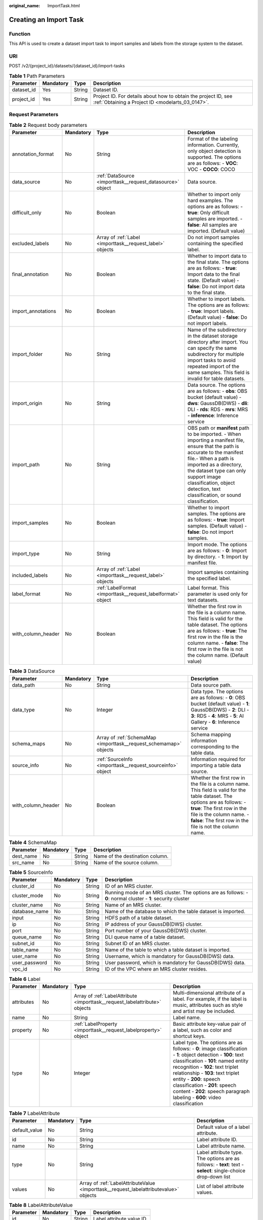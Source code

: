 :original_name: ImportTask.html

.. _ImportTask:

Creating an Import Task
=======================

Function
--------

This API is used to create a dataset import task to import samples and labels from the storage system to the dataset.

URI
---

POST /v2/{project_id}/datasets/{dataset_id}/import-tasks

.. table:: **Table 1** Path Parameters

   +------------+-----------+--------+--------------------------------------------------------------------------------------------------------------------+
   | Parameter  | Mandatory | Type   | Description                                                                                                        |
   +============+===========+========+====================================================================================================================+
   | dataset_id | Yes       | String | Dataset ID.                                                                                                        |
   +------------+-----------+--------+--------------------------------------------------------------------------------------------------------------------+
   | project_id | Yes       | String | Project ID. For details about how to obtain the project ID, see :ref:`Obtaining a Project ID <modelarts_03_0147>`. |
   +------------+-----------+--------+--------------------------------------------------------------------------------------------------------------------+

Request Parameters
------------------

.. table:: **Table 2** Request body parameters

   +--------------------+-----------+-------------------------------------------------------------+---------------------------------------------------------------------------------------------------------------------------------------------------------------------------------------------------------------------------------------------------------------------------------------------------------+
   | Parameter          | Mandatory | Type                                                        | Description                                                                                                                                                                                                                                                                                             |
   +====================+===========+=============================================================+=========================================================================================================================================================================================================================================================================================================+
   | annotation_format  | No        | String                                                      | Format of the labeling information. Currently, only object detection is supported. The options are as follows: - **VOC**: VOC - **COCO**: COCO                                                                                                                                                          |
   +--------------------+-----------+-------------------------------------------------------------+---------------------------------------------------------------------------------------------------------------------------------------------------------------------------------------------------------------------------------------------------------------------------------------------------------+
   | data_source        | No        | :ref:`DataSource <importtask__request_datasource>` object   | Data source.                                                                                                                                                                                                                                                                                            |
   +--------------------+-----------+-------------------------------------------------------------+---------------------------------------------------------------------------------------------------------------------------------------------------------------------------------------------------------------------------------------------------------------------------------------------------------+
   | difficult_only     | No        | Boolean                                                     | Whether to import only hard examples. The options are as follows: - **true**: Only difficult samples are imported. - **false**: All samples are imported. (Default value)                                                                                                                               |
   +--------------------+-----------+-------------------------------------------------------------+---------------------------------------------------------------------------------------------------------------------------------------------------------------------------------------------------------------------------------------------------------------------------------------------------------+
   | excluded_labels    | No        | Array of :ref:`Label <importtask__request_label>` objects   | Do not import samples containing the specified label.                                                                                                                                                                                                                                                   |
   +--------------------+-----------+-------------------------------------------------------------+---------------------------------------------------------------------------------------------------------------------------------------------------------------------------------------------------------------------------------------------------------------------------------------------------------+
   | final_annotation   | No        | Boolean                                                     | Whether to import data to the final state. The options are as follows: - **true**: Import data to the final state. (Default value) - **false**: Do not import data to the final state.                                                                                                                  |
   +--------------------+-----------+-------------------------------------------------------------+---------------------------------------------------------------------------------------------------------------------------------------------------------------------------------------------------------------------------------------------------------------------------------------------------------+
   | import_annotations | No        | Boolean                                                     | Whether to import labels. The options are as follows: - **true**: Import labels. (Default value) - **false**: Do not import labels.                                                                                                                                                                     |
   +--------------------+-----------+-------------------------------------------------------------+---------------------------------------------------------------------------------------------------------------------------------------------------------------------------------------------------------------------------------------------------------------------------------------------------------+
   | import_folder      | No        | String                                                      | Name of the subdirectory in the dataset storage directory after import. You can specify the same subdirectory for multiple import tasks to avoid repeated import of the same samples. This field is invalid for table datasets.                                                                         |
   +--------------------+-----------+-------------------------------------------------------------+---------------------------------------------------------------------------------------------------------------------------------------------------------------------------------------------------------------------------------------------------------------------------------------------------------+
   | import_origin      | No        | String                                                      | Data source. The options are as follows: - **obs**: OBS bucket (default value) - **dws**: GaussDB(DWS) - **dli**: DLI - **rds**: RDS - **mrs**: MRS - **inference**: Inference service                                                                                                                  |
   +--------------------+-----------+-------------------------------------------------------------+---------------------------------------------------------------------------------------------------------------------------------------------------------------------------------------------------------------------------------------------------------------------------------------------------------+
   | import_path        | No        | String                                                      | OBS path or **manifest** path to be imported. - When importing a manifest file, ensure that the path is accurate to the manifest file.- When a path is imported as a directory, the dataset type can only support image classification, object detection, text classification, or sound classification. |
   +--------------------+-----------+-------------------------------------------------------------+---------------------------------------------------------------------------------------------------------------------------------------------------------------------------------------------------------------------------------------------------------------------------------------------------------+
   | import_samples     | No        | Boolean                                                     | Whether to import samples. The options are as follows: - **true**: Import samples. (Default value) - **false**: Do not import samples.                                                                                                                                                                  |
   +--------------------+-----------+-------------------------------------------------------------+---------------------------------------------------------------------------------------------------------------------------------------------------------------------------------------------------------------------------------------------------------------------------------------------------------+
   | import_type        | No        | String                                                      | Import mode. The options are as follows: - **0**: Import by directory. - **1**: Import by manifest file.                                                                                                                                                                                                |
   +--------------------+-----------+-------------------------------------------------------------+---------------------------------------------------------------------------------------------------------------------------------------------------------------------------------------------------------------------------------------------------------------------------------------------------------+
   | included_labels    | No        | Array of :ref:`Label <importtask__request_label>` objects   | Import samples containing the specified label.                                                                                                                                                                                                                                                          |
   +--------------------+-----------+-------------------------------------------------------------+---------------------------------------------------------------------------------------------------------------------------------------------------------------------------------------------------------------------------------------------------------------------------------------------------------+
   | label_format       | No        | :ref:`LabelFormat <importtask__request_labelformat>` object | Label format. This parameter is used only for text datasets.                                                                                                                                                                                                                                            |
   +--------------------+-----------+-------------------------------------------------------------+---------------------------------------------------------------------------------------------------------------------------------------------------------------------------------------------------------------------------------------------------------------------------------------------------------+
   | with_column_header | No        | Boolean                                                     | Whether the first row in the file is a column name. This field is valid for the table dataset. The options are as follows: - **true**: The first row in the file is the column name. - **false**: The first row in the file is not the column name. (Default value)                                     |
   +--------------------+-----------+-------------------------------------------------------------+---------------------------------------------------------------------------------------------------------------------------------------------------------------------------------------------------------------------------------------------------------------------------------------------------------+

.. _importtask__request_datasource:

.. table:: **Table 3** DataSource

   +--------------------+-----------+-------------------------------------------------------------------+-----------------------------------------------------------------------------------------------------------------------------------------------------------------------------------------------------------------------------------------------------+
   | Parameter          | Mandatory | Type                                                              | Description                                                                                                                                                                                                                                         |
   +====================+===========+===================================================================+=====================================================================================================================================================================================================================================================+
   | data_path          | No        | String                                                            | Data source path.                                                                                                                                                                                                                                   |
   +--------------------+-----------+-------------------------------------------------------------------+-----------------------------------------------------------------------------------------------------------------------------------------------------------------------------------------------------------------------------------------------------+
   | data_type          | No        | Integer                                                           | Data type. The options are as follows: - **0**: OBS bucket (default value) - **1**: GaussDB(DWS) - **2**: DLI - **3**: RDS - **4**: MRS - **5**: AI Gallery - **6**: Inference service                                                              |
   +--------------------+-----------+-------------------------------------------------------------------+-----------------------------------------------------------------------------------------------------------------------------------------------------------------------------------------------------------------------------------------------------+
   | schema_maps        | No        | Array of :ref:`SchemaMap <importtask__request_schemamap>` objects | Schema mapping information corresponding to the table data.                                                                                                                                                                                         |
   +--------------------+-----------+-------------------------------------------------------------------+-----------------------------------------------------------------------------------------------------------------------------------------------------------------------------------------------------------------------------------------------------+
   | source_info        | No        | :ref:`SourceInfo <importtask__request_sourceinfo>` object         | Information required for importing a table data source.                                                                                                                                                                                             |
   +--------------------+-----------+-------------------------------------------------------------------+-----------------------------------------------------------------------------------------------------------------------------------------------------------------------------------------------------------------------------------------------------+
   | with_column_header | No        | Boolean                                                           | Whether the first row in the file is a column name. This field is valid for the table dataset. The options are as follows: - **true**: The first row in the file is the column name. - **false**: The first row in the file is not the column name. |
   +--------------------+-----------+-------------------------------------------------------------------+-----------------------------------------------------------------------------------------------------------------------------------------------------------------------------------------------------------------------------------------------------+

.. _importtask__request_schemamap:

.. table:: **Table 4** SchemaMap

   ========= ========= ====== ===============================
   Parameter Mandatory Type   Description
   ========= ========= ====== ===============================
   dest_name No        String Name of the destination column.
   src_name  No        String Name of the source column.
   ========= ========= ====== ===============================

.. _importtask__request_sourceinfo:

.. table:: **Table 5** SourceInfo

   +---------------+-----------+--------+---------------------------------------------------------------------------------------------------------------+
   | Parameter     | Mandatory | Type   | Description                                                                                                   |
   +===============+===========+========+===============================================================================================================+
   | cluster_id    | No        | String | ID of an MRS cluster.                                                                                         |
   +---------------+-----------+--------+---------------------------------------------------------------------------------------------------------------+
   | cluster_mode  | No        | String | Running mode of an MRS cluster. The options are as follows: - **0**: normal cluster - **1**: security cluster |
   +---------------+-----------+--------+---------------------------------------------------------------------------------------------------------------+
   | cluster_name  | No        | String | Name of an MRS cluster.                                                                                       |
   +---------------+-----------+--------+---------------------------------------------------------------------------------------------------------------+
   | database_name | No        | String | Name of the database to which the table dataset is imported.                                                  |
   +---------------+-----------+--------+---------------------------------------------------------------------------------------------------------------+
   | input         | No        | String | HDFS path of a table dataset.                                                                                 |
   +---------------+-----------+--------+---------------------------------------------------------------------------------------------------------------+
   | ip            | No        | String | IP address of your GaussDB(DWS) cluster.                                                                      |
   +---------------+-----------+--------+---------------------------------------------------------------------------------------------------------------+
   | port          | No        | String | Port number of your GaussDB(DWS) cluster.                                                                     |
   +---------------+-----------+--------+---------------------------------------------------------------------------------------------------------------+
   | queue_name    | No        | String | DLI queue name of a table dataset.                                                                            |
   +---------------+-----------+--------+---------------------------------------------------------------------------------------------------------------+
   | subnet_id     | No        | String | Subnet ID of an MRS cluster.                                                                                  |
   +---------------+-----------+--------+---------------------------------------------------------------------------------------------------------------+
   | table_name    | No        | String | Name of the table to which a table dataset is imported.                                                       |
   +---------------+-----------+--------+---------------------------------------------------------------------------------------------------------------+
   | user_name     | No        | String | Username, which is mandatory for GaussDB(DWS) data.                                                           |
   +---------------+-----------+--------+---------------------------------------------------------------------------------------------------------------+
   | user_password | No        | String | User password, which is mandatory for GaussDB(DWS) data.                                                      |
   +---------------+-----------+--------+---------------------------------------------------------------------------------------------------------------+
   | vpc_id        | No        | String | ID of the VPC where an MRS cluster resides.                                                                   |
   +---------------+-----------+--------+---------------------------------------------------------------------------------------------------------------+

.. _importtask__request_label:

.. table:: **Table 6** Label

   +------------+-----------+-----------------------------------------------------------------------------+------------------------------------------------------------------------------------------------------------------------------------------------------------------------------------------------------------------------------------------------------------------------------------------------------------------------------------------------------------------------+
   | Parameter  | Mandatory | Type                                                                        | Description                                                                                                                                                                                                                                                                                                                                                            |
   +============+===========+=============================================================================+========================================================================================================================================================================================================================================================================================================================================================================+
   | attributes | No        | Array of :ref:`LabelAttribute <importtask__request_labelattribute>` objects | Multi-dimensional attribute of a label. For example, if the label is music, attributes such as style and artist may be included.                                                                                                                                                                                                                                       |
   +------------+-----------+-----------------------------------------------------------------------------+------------------------------------------------------------------------------------------------------------------------------------------------------------------------------------------------------------------------------------------------------------------------------------------------------------------------------------------------------------------------+
   | name       | No        | String                                                                      | Label name.                                                                                                                                                                                                                                                                                                                                                            |
   +------------+-----------+-----------------------------------------------------------------------------+------------------------------------------------------------------------------------------------------------------------------------------------------------------------------------------------------------------------------------------------------------------------------------------------------------------------------------------------------------------------+
   | property   | No        | :ref:`LabelProperty <importtask__request_labelproperty>` object             | Basic attribute key-value pair of a label, such as color and shortcut keys.                                                                                                                                                                                                                                                                                            |
   +------------+-----------+-----------------------------------------------------------------------------+------------------------------------------------------------------------------------------------------------------------------------------------------------------------------------------------------------------------------------------------------------------------------------------------------------------------------------------------------------------------+
   | type       | No        | Integer                                                                     | Label type. The options are as follows: - **0**: image classification - **1**: object detection - **100**: text classification - **101**: named entity recognition - **102**: text triplet relationship - **103**: text triplet entity - **200**: speech classification - **201**: speech content - **202**: speech paragraph labeling - **600**: video classification |
   +------------+-----------+-----------------------------------------------------------------------------+------------------------------------------------------------------------------------------------------------------------------------------------------------------------------------------------------------------------------------------------------------------------------------------------------------------------------------------------------------------------+

.. _importtask__request_labelattribute:

.. table:: **Table 7** LabelAttribute

   +---------------+-----------+---------------------------------------------------------------------------------------+---------------------------------------------------------------------------------------------------------------+
   | Parameter     | Mandatory | Type                                                                                  | Description                                                                                                   |
   +===============+===========+=======================================================================================+===============================================================================================================+
   | default_value | No        | String                                                                                | Default value of a label attribute.                                                                           |
   +---------------+-----------+---------------------------------------------------------------------------------------+---------------------------------------------------------------------------------------------------------------+
   | id            | No        | String                                                                                | Label attribute ID.                                                                                           |
   +---------------+-----------+---------------------------------------------------------------------------------------+---------------------------------------------------------------------------------------------------------------+
   | name          | No        | String                                                                                | Label attribute name.                                                                                         |
   +---------------+-----------+---------------------------------------------------------------------------------------+---------------------------------------------------------------------------------------------------------------+
   | type          | No        | String                                                                                | Label attribute type. The options are as follows: - **text**: text - **select**: single-choice drop-down list |
   +---------------+-----------+---------------------------------------------------------------------------------------+---------------------------------------------------------------------------------------------------------------+
   | values        | No        | Array of :ref:`LabelAttributeValue <importtask__request_labelattributevalue>` objects | List of label attribute values.                                                                               |
   +---------------+-----------+---------------------------------------------------------------------------------------+---------------------------------------------------------------------------------------------------------------+

.. _importtask__request_labelattributevalue:

.. table:: **Table 8** LabelAttributeValue

   ========= ========= ====== =========================
   Parameter Mandatory Type   Description
   ========= ========= ====== =========================
   id        No        String Label attribute value ID.
   value     No        String Label attribute value.
   ========= ========= ====== =========================

.. _importtask__request_labelproperty:

.. table:: **Table 9** LabelProperty

   +--------------------------+-----------+--------+--------------------------------------------------------------------------------------------------------------------------------------------------------------------------------------------------------------------------------------------------------------------------------------------------------------------------------+
   | Parameter                | Mandatory | Type   | Description                                                                                                                                                                                                                                                                                                                    |
   +==========================+===========+========+================================================================================================================================================================================================================================================================================================================================+
   | @modelarts:color         | No        | String | Default attribute: Label color, which is a hexadecimal code of the color. By default, this parameter is left blank. Example: **#FFFFF0**.                                                                                                                                                                                      |
   +--------------------------+-----------+--------+--------------------------------------------------------------------------------------------------------------------------------------------------------------------------------------------------------------------------------------------------------------------------------------------------------------------------------+
   | @modelarts:default_shape | No        | String | Default attribute: Default shape of an object detection label (dedicated attribute). By default, this parameter is left blank. The options are as follows: - **bndbox**: rectangle - **polygon**: polygon - **circle**: circle - **line**: straight line - **dashed**: dotted line - **point**: point - **polyline**: polyline |
   +--------------------------+-----------+--------+--------------------------------------------------------------------------------------------------------------------------------------------------------------------------------------------------------------------------------------------------------------------------------------------------------------------------------+
   | @modelarts:from_type     | No        | String | Default attribute: Type of the head entity in the triplet relationship label. This attribute must be specified when a relationship label is created. This parameter is used only for the text triplet dataset.                                                                                                                 |
   +--------------------------+-----------+--------+--------------------------------------------------------------------------------------------------------------------------------------------------------------------------------------------------------------------------------------------------------------------------------------------------------------------------------+
   | @modelarts:rename_to     | No        | String | Default attribute: The new name of the label.                                                                                                                                                                                                                                                                                  |
   +--------------------------+-----------+--------+--------------------------------------------------------------------------------------------------------------------------------------------------------------------------------------------------------------------------------------------------------------------------------------------------------------------------------+
   | @modelarts:shortcut      | No        | String | Default attribute: Label shortcut key. By default, this parameter is left blank. For example: **D**.                                                                                                                                                                                                                           |
   +--------------------------+-----------+--------+--------------------------------------------------------------------------------------------------------------------------------------------------------------------------------------------------------------------------------------------------------------------------------------------------------------------------------+
   | @modelarts:to_type       | No        | String | Default attribute: Type of the tail entity in the triplet relationship label. This attribute must be specified when a relationship label is created. This parameter is used only for the text triplet dataset.                                                                                                                 |
   +--------------------------+-----------+--------+--------------------------------------------------------------------------------------------------------------------------------------------------------------------------------------------------------------------------------------------------------------------------------------------------------------------------------+

.. _importtask__request_labelformat:

.. table:: **Table 10** LabelFormat

   +-----------------------+-----------+--------+-----------------------------------------------------------------------------------------------------------------------------------------------------------------------------------------------------------------------------------------------------------------------------------------------------------------------------------------------------------------------------------------------------------------------------------------------------------------------------------------------------------------------------------+
   | Parameter             | Mandatory | Type   | Description                                                                                                                                                                                                                                                                                                                                                                                                                                                                                                                       |
   +=======================+===========+========+===================================================================================================================================================================================================================================================================================================================================================================================================================================================================================================================================+
   | label_type            | No        | String | Label type of text classification. The options are as follows: - **0**: The label is separated from the text, and they are distinguished by the fixed suffix **\_result**. For example, the text file is **abc.txt**, and the label file is **abc_result.txt**. - **1**: Default value. Labels and texts are stored in the same file and separated by separators. You can use **text_sample_separator** to specify the separator between the text and label and **text_label_separator** to specify the separator between labels. |
   +-----------------------+-----------+--------+-----------------------------------------------------------------------------------------------------------------------------------------------------------------------------------------------------------------------------------------------------------------------------------------------------------------------------------------------------------------------------------------------------------------------------------------------------------------------------------------------------------------------------------+
   | text_label_separator  | No        | String | Separator between labels. By default, a comma (,) is used as the separator. The separator needs to be escaped. The separator can contain only one character, such as a letter, a digit, or any of the following special characters: !@#$%^&*_=|?/':.;,                                                                                                                                                                                                                                                                            |
   +-----------------------+-----------+--------+-----------------------------------------------------------------------------------------------------------------------------------------------------------------------------------------------------------------------------------------------------------------------------------------------------------------------------------------------------------------------------------------------------------------------------------------------------------------------------------------------------------------------------------+
   | text_sample_separator | No        | String | Separator between the text and label. By default, the **Tab** key is used as the separator. The separator needs to be escaped. The separator can contain only one character, such as a letter, a digit, or any of the following special characters: !@#$%^&*_=|?/':.;,                                                                                                                                                                                                                                                            |
   +-----------------------+-----------+--------+-----------------------------------------------------------------------------------------------------------------------------------------------------------------------------------------------------------------------------------------------------------------------------------------------------------------------------------------------------------------------------------------------------------------------------------------------------------------------------------------------------------------------------------+

Response Parameters
-------------------

**Status code: 200**

.. table:: **Table 11** Response body parameters

   ========= ====== =====================
   Parameter Type   Description
   ========= ====== =====================
   task_id   String ID of an import task.
   ========= ====== =====================

Example Requests
----------------

-  Creating an Import Task (Importing Data from OBS)

   .. code-block::

      {
        "import_type" : "dir",
        "import_path" : "s3://test-obs/daoLu_images/cat-dog/",
        "included_tags" : [ ],
        "import_annotations" : false,
        "difficult_only" : false
      }

-  Creating an Import Task (Importing Data from Manifest)

   .. code-block::

      {
        "import_type" : "manifest",
        "import_path" : "s3://test-obs/classify/output/dataset-f9e8-gfghHSokody6AJigS5A/annotation/V002/V002.manifest",
        "included_tags" : [ "cat", "dog", "Cat", "Dog" ],
        "import_annotations" : true,
        "difficult_only" : false
      }

Example Responses
-----------------

**Status code: 200**

OK

.. code-block::

   {
     "task_id" : "gfghHSokody6AJigS5A_m1dYqOw8vWCAznw1V28"
   }

Status Codes
------------

=========== ============
Status Code Description
=========== ============
200         OK
401         Unauthorized
403         Forbidden
404         Not Found
=========== ============

Error Codes
-----------

See :ref:`Error Codes <modelarts_03_0095>`.
